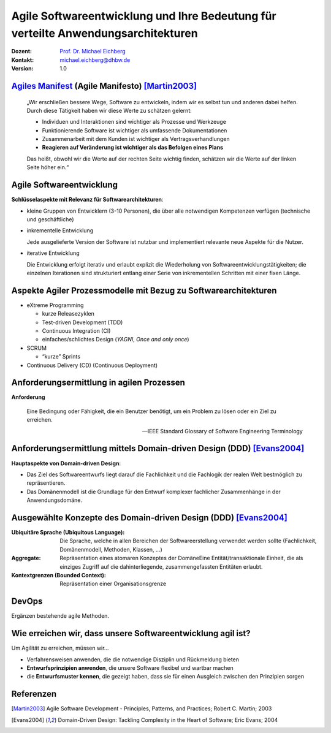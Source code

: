 .. meta::
    :version: genesis
    :author: Michael Eichberg
    :keywords: "Agile Entwicklung", "Verteilte Systeme", "DevOps"
    :description lang=de: Diskussion der Bedeutung der agilen Softwareentwicklung für verteilte Anwendungsarchitekturen
    :id: lecture-ds-agile-for-distributed-systems
    :first-slide: last-viewed
    :master-password: WirklichSchwierig!

.. |html-source| source::
    :prefix: https://delors.github.io/
    :suffix: .html
.. |pdf-source| source::
    :prefix: https://delors.github.io/
    :suffix: .html.pdf
.. |at| unicode:: 0x40

.. role:: incremental   
.. role:: eng
.. role:: ger
.. role:: red
.. role:: shiny-red
.. role:: green
.. role:: shiny-green
.. role:: the-blue
.. role:: minor
.. role:: obsolete
.. role:: line-above

.. role:: raw-html(raw)
   :format: html


Agile Softwareentwicklung und Ihre Bedeutung für verteilte Anwendungsarchitekturen
====================================================================================

:Dozent: `Prof. Dr. Michael Eichberg <https://delors.github.io/cv/folien.de.rst.html>`__
:Kontakt: michael.eichberg@dhbw.de
:Version: 1.0 

.. supplemental::

  :Folien: 

      |html-source|

      |pdf-source|

  :Fehler melden:

      https://github.com/Delors/delors.github.io/issues



`Agiles Manifest <http://agilemanifesto.org/2001>`_ (:eng:`Agile Manifesto`) [Martin2003]_
----------------------------------------------------------------------------------------------------

    „Wir erschließen bessere Wege, Software zu entwickeln, indem wir es selbst tun und anderen dabei helfen. Durch diese Tätigkeit haben wir diese Werte zu schätzen gelernt:

    - Individuen und Interaktionen sind wichtiger als Prozesse und Werkzeuge
    - Funktionierende Software ist wichtiger als umfassende Dokumentationen
    - Zusammenarbeit mit dem Kunden ist wichtiger als Vertragsverhandlungen
    - **Reagieren auf Veränderung ist wichtiger als das Befolgen eines Plans**
 
    Das heißt, obwohl wir die Werte auf der rechten Seite wichtig finden, schätzen wir die Werte auf der linken Seite höher ein.“

.. supplemental::

    Agile Methoden bauen auf iterativen Ansätzen auf, die es schon viel früher gab.


    Die Notwendigkeit auf Veränderungen reagieren zu können ist essentiell, da sich die Anforderungen an die Software bzw. die auftauchenden Probleme sich während der Entwicklung verändern können bzw. im Normalfall bei Projektstart noch nicht vollständig verstanden sind.

    Es ist dennoch essentiell zentrale Anforderungen, die ggf. eine massive Auswirkung auf den Entwurf haben, am Anfang zu erfassen: eine neue Anforderung auch die Titel der Kunden zu erfassen ist ggf. „immer“ umsetzbar. Eine Anforderung wie zum Beispiel Mandantenfähigkeit oder Anforderungen an die Skalierbarkeit sind dagegen anders zu bewerten.


Agile Softwareentwicklung
-------------------------------------------

**Schlüsselaspekte mit Relevanz für Softwarearchitekturen**:

.. class:: incremental list-with-explanations

- kleine Gruppen von Entwicklern (:shiny-green:`3`-:shiny-red:`10` Personen), die über alle notwendigen Kompetenzen verfügen (technische und geschäftliche)
- inkrementelle Entwicklung
  
  Jede ausgelieferte Version der Software ist nutzbar und implementiert relevante neue Aspekte für die Nutzer.

- iterative Entwicklung
  
  Die Entwicklung erfolgt iterativ und erlaubt explizit die Wiederholung von Softwareentwicklungstätigkeiten; die einzelnen Iterationen sind strukturiert entlang einer Serie von inkrementellen Schritten mit einer fixen Länge.  


.. supplemental::

    Große Teams haben sich im Allgemeinen als nicht-effektiv erwiesen.


Aspekte Agiler Prozessmodelle mit Bezug zu Softwarearchitekturen
---------------------------------------------------------------------------------------------

- eXtreme Programming

  - kurze Releasezyklen
  - Test-driven Development (TDD)
  - Continuous Integration (CI)
  - einfaches/schlichtes Design (*YAGNI*, *Once and only once*)
  
- SCRUM

  - “kurze” Sprints
  
- Continuous Delivery (CD) (Continuous Deployment)


.. supplemental::

    :YAGNI: You ain't gonna need it

    :Once and only once: Jede Funktionalität wird nur einmal implementiert und dann wiederverwendet.

    TDD erfordert modulare Softwarearchitekturen, die es erlauben einzelne Komponenten zu testen.

    Kurze Releasezyklen sind notwendig, um das Verständnis der Anforderungen bzw. Problemdomäne zu verbessern.  


Anforderungsermittlung in agilen Prozessen
-------------------------------------------------------------

**Anforderung**

.. epigraph::

    Eine Bedingung oder Fähigkeit, die ein Benutzer benötigt, um ein Problem zu lösen oder ein Ziel zu erreichen.

    -- IEEE Standard Glossary of Software Engineering Terminology


Anforderungsermittlung mittels Domain-driven Design (DDD) [Evans2004]_
------------------------------------------------------------------------

**Hauptaspekte von Domain-driven Design**:

- Das Ziel des Softwareentwurfs liegt darauf die Fachlichkeit und die Fachlogik der realen Welt bestmöglich zu repräsentieren.
- Das Domänenmodell ist die Grundlage für den Entwurf komplexer fachlicher Zusammenhänge in der Anwendungsdomäne.

.. supplemental::

    Häufig wird DDD in Kombination mit *User Stories* eingesetzt, um die Anforderungen zu ermitteln und zu dokumentieren. 
    
    Zur Erinnerung: *User Stories* beschreiben was erreicht werden soll und nicht wie. Das Ziel muss klar sein, aber der Weg nicht! (Ggf. können User Stories noch das warum adressieren.)

Ausgewählte Konzepte des Domain-driven Design (DDD) [Evans2004]_
------------------------------------------------------------------------

:Ubiquitäre Sprache (`Ubiquitous Language`:eng:): Die Sprache, welche in allen Bereichen der Softwareerstellung verwendet werden sollte (Fachlichkeit, Domänenmodell, Methoden, Klassen, …)
:Aggregate: Repräsentation eines atomaren Konzeptes der DomäneEine Entität/transaktionale Einheit, die als einziges Zugriff auf die dahinterliegende, zusammengefassten Entitäten erlaubt.
:Kontextgrenzen (`Bounded Context`:eng:): Repräsentation einer Organisationsgrenze



.. supplemental::

    - Aggregate (aggregates)
  
      - Zusammenfassungen von Entitäten und Wertobjekten und deren Assoziationen untereinander zu einer gemeinsamen transaktionalen Einheit. 
      - definieren genau eine Entität als einzigen Zugriff auf das gesamte Aggregat. Alle anderen Entitäten und Wertobjekte dürfen von außerhalb nicht statisch referenziert werden. Damit wird garantiert, dass alle Invarianten des Aggregats und der einzelnen Bestandteile des Aggregats sichergestellt werden können.

    - Kontextgrenzen (bounded context)
      
      Beschreiben die Grenzen jedes Kontexts in vielfältiger Hinsicht wie beispielsweise Teamzuordnung, Verwendungszweck, dahinter liegende Datenbankschemata. Somit wird klar, wo ein Kontext seine Gültigkeit verliert und potentiell ein anderer Kontext seinen Platz einnimmt.


DevOps 
--------------------- 

Ergänzen bestehende agile Methoden.

.. image:: images/dev-ops.svg
    :width: 80%
    :align: center

.. supplemental::

    DevOps integriert und automatisiert die Arbeit von Softwareentwicklung (Dev) und IT-Betrieb (Ops) als Mittel zur Verbesserung und Verkürzung des Lebenszyklus der Systementwicklung.

    DevOps Prinzipien:

    - gemeinsame Verantwortung
    - Automatisierung der Arbeitsabläufe
    - und schnelles Feedback.





Wie erreichen wir, dass unsere Softwareentwicklung agil ist?
---------------------------------------------------------------------------------------------

Um Agilität zu erreichen, müssen wir…

- :minor:`Verfahrensweisen anwenden, die die notwendige Disziplin und Rückmeldung bieten`

- **Entwurfsprinzipien anwenden**, die unsere Software flexibel und wartbar machen

- die **Entwurfsmuster kennen**, die gezeigt haben, dass sie für einen Ausgleich zwischen den Prinzipien sorgen



.. class:: transition-scale

Referenzen
----------

.. [Martin2003] Agile Software Development - Principles, Patterns, and Practices; Robert C. Martin; 2003
.. [Evans2004] Domain-Driven Design: Tackling Complexity in the Heart of Software; Eric Evans; 2004